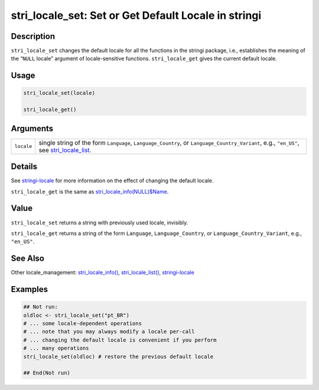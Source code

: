 stri_locale_set: Set or Get Default Locale in stringi
=====================================================

Description
~~~~~~~~~~~

``stri_locale_set`` changes the default locale for all the functions in the stringi package, i.e., establishes the meaning of the “\ ``NULL`` locale” argument of locale-sensitive functions. ``stri_locale_get`` gives the current default locale.

Usage
~~~~~

.. code-block:: r

   stri_locale_set(locale)

   stri_locale_get()

Arguments
~~~~~~~~~

+------------+---------------------------------------------------------------------------------------------------------------------------------------------------------------------+
| ``locale`` | single string of the form ``Language``, ``Language_Country``, or ``Language_Country_Variant``, e.g., ``"en_US"``, see `stri_locale_list <stri_locale_list.html>`__. |
+------------+---------------------------------------------------------------------------------------------------------------------------------------------------------------------+

Details
~~~~~~~

See `stringi-locale <stringi-locale.html>`__ for more information on the effect of changing the default locale.

``stri_locale_get`` is the same as `stri_locale_info(NULL)$Name <stri_locale_info.html>`__.

Value
~~~~~

``stri_locale_set`` returns a string with previously used locale, invisibly.

``stri_locale_get`` returns a string of the form ``Language``, ``Language_Country``, or ``Language_Country_Variant``, e.g., ``"en_US"``.

See Also
~~~~~~~~

Other locale_management: `stri_locale_info() <stri_locale_info.html>`__, `stri_locale_list() <stri_locale_list.html>`__, `stringi-locale <stringi-locale.html>`__

Examples
~~~~~~~~

.. code-block:: r

   ## Not run: 
   oldloc <- stri_locale_set("pt_BR")
   # ... some locale-dependent operations
   # ... note that you may always modify a locale per-call
   # ... changing the default locale is convenient if you perform
   # ... many operations
   stri_locale_set(oldloc) # restore the previous default locale

   ## End(Not run)
